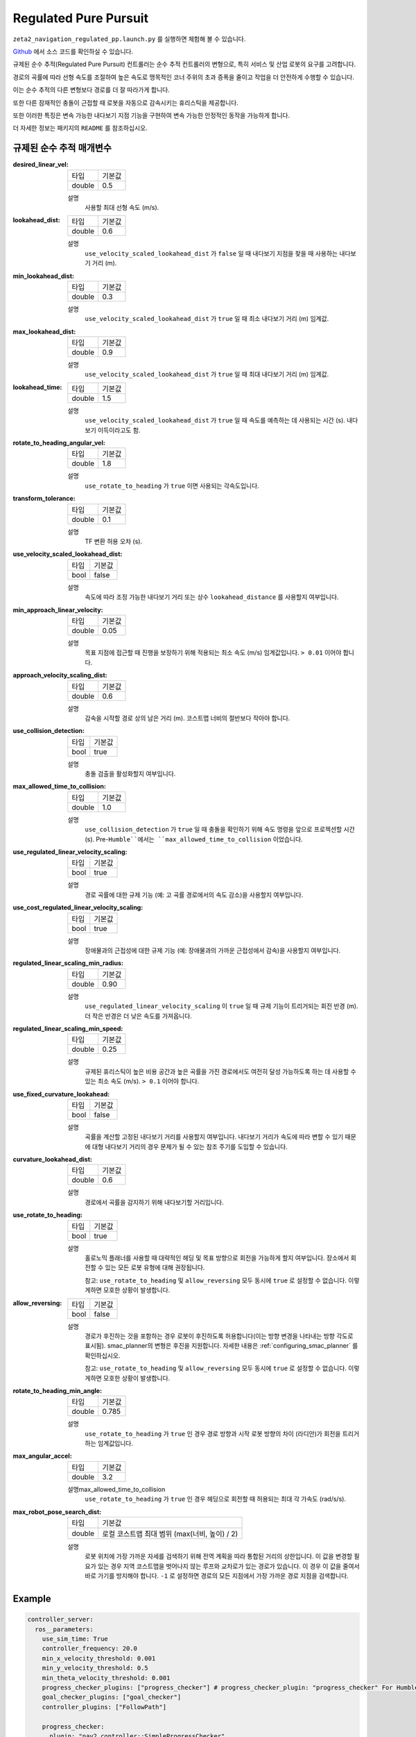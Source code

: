 .. _configuring_regulated_pure_puruit:

Regulated Pure Pursuit
#########################

``zeta2_navigation_regulated_pp.launch.py`` 를 실행하면 체험해 볼 수 있습니다.

Github_ 에서 소스 코드를 확인하실 수 있습니다.

.. _Github: https://github.com/ros-planning/navigation2/tree/main/nav2_regulated_pure_pursuit_controller

규제된 순수 추적(Regulated Pure Pursuit) 컨트롤러는 순수 추적 컨트롤러의 변형으로, 특히 서비스 및 산업 로봇의 요구를 고려합니다.

경로의 곡률에 따라 선형 속도를 조절하여 높은 속도로 맹목적인 코너 주위의 초과 증폭을 줄이고 작업을 더 안전하게 수행할 수 있습니다.

이는 순수 추적의 다른 변형보다 경로를 더 잘 따라가게 합니다.

또한 다른 잠재적인 충돌이 근접할 때 로봇을 자동으로 감속시키는 휴리스틱을 제공합니다.

또한 이러한 특징은 변속 가능한 내다보기 지점 기능을 구현하여 변속 가능한 안정적인 동작을 가능하게 합니다.

더 자세한 정보는 패키지의 ``README`` 를 참조하십시오.

규제된 순수 추적 매개변수
*********************************

:desired_linear_vel:

  ============== ===========================
  타입           기본값                    
  -------------- ---------------------------
  double         0.5 
  ============== ===========================

  설명
    사용할 최대 선형 속도 (m/s).

:lookahead_dist:

  ============== =============================
  타입           기본값                                               
  -------------- -----------------------------
  double         0.6
  ============== =============================

  설명
    ``use_velocity_scaled_lookahead_dist`` 가 ``false`` 일 때 내다보기 지점을 찾을 때 사용하는 내다보기 거리 (m).

:min_lookahead_dist:

  ============== =============================
  타입           기본값                                               
  -------------- -----------------------------
  double         0.3 
  ============== =============================

  설명
    ``use_velocity_scaled_lookahead_dist`` 가 ``true`` 일 때 최소 내다보기 거리 (m) 임계값.

:max_lookahead_dist:

  ============== =============================
  타입           기본값                                               
  -------------- -----------------------------
  double         0.9 
  ============== =============================

  설명
    ``use_velocity_scaled_lookahead_dist`` 가 ``true`` 일 때 최대 내다보기 거리 (m) 임계값.

:lookahead_time:

  ============== =============================
  타입           기본값                                               
  -------------- -----------------------------
  double         1.5
  ============== =============================

  설명
    ``use_velocity_scaled_lookahead_dist`` 가 ``true`` 일 때 속도를 예측하는 데 사용되는 시간 (s). 내다보기 이득이라고도 함.

:rotate_to_heading_angular_vel:

  ============== =============================
  타입           기본값                                               
  -------------- -----------------------------
  double         1.8            
  ============== =============================

  설명
    ``use_rotate_to_heading`` 가 ``true`` 이면 사용되는 각속도입니다.

:transform_tolerance:

  ============== =============================
  타입           기본값                                               
  -------------- -----------------------------
  double         0.1      
  ============== =============================

  설명
    TF 변환 허용 오차 (s).

:use_velocity_scaled_lookahead_dist:

  ============== =============================
  타입           기본값                                               
  -------------- -----------------------------
  bool           false            
  ============== =============================

  설명
    속도에 따라 조정 가능한 내다보기 거리 또는 상수 ``lookahead_distance`` 를 사용할지 여부입니다.

:min_approach_linear_velocity:

  ============== =============================
  타입           기본값                                               
  -------------- -----------------------------
  double         0.05            
  ============== =============================

  설명
    목표 지점에 접근할 때 진행을 보장하기 위해 적용되는 최소 속도 (m/s) 임계값입니다. ``> 0.01`` 이어야 합니다. 

:approach_velocity_scaling_dist:

  ============== =============================
  타입           기본값                                               
  -------------- -----------------------------
  double         0.6            
  ============== =============================

  설명
    감속을 시작할 경로 상의 남은 거리 (m). 코스트맵 너비의 절반보다 작아야 합니다. 

:use_collision_detection:

  ============== =============================
  타입           기본값                                               
  -------------- -----------------------------
  bool           true           
  ============== =============================

  설명
    충돌 검출을 활성화할지 여부입니다.

:max_allowed_time_to_collision:

  ============== =============================
  타입           기본값                                               
  -------------- -----------------------------
  double         1.0          
  ============== =============================

  설명
    ``use_collision_detection`` 가 ``true`` 일 때 충돌을 확인하기 위해 속도 명령을 앞으로 프로젝션할 시간 (s). Pre-``Humble``에서는 ``max_allowed_time_to_collision`` 이었습니다.

:use_regulated_linear_velocity_scaling:

  ============== =============================
  타입           기본값                                               
  -------------- -----------------------------
  bool           true           
  ============== =============================

  설명
    경로 곡률에 대한 규제 기능 (예: 고 곡률 경로에서의 속도 감소)을 사용할지 여부입니다.

:use_cost_regulated_linear_velocity_scaling:

  ============== =============================
  타입           기본값                                               
  -------------- -----------------------------
  bool           true            
  ============== =============================

  설명
    장애물과의 근접성에 대한 규제 기능 (예: 장애물과의 가까운 근접성에서 감속)을 사용할지 여부입니다.

:regulated_linear_scaling_min_radius:

  ============== =============================
  타입           기본값                                               
  -------------- -----------------------------
  double         0.90       
  ============== =============================

  설명
    ``use_regulated_linear_velocity_scaling`` 이 ``true`` 일 때 규제 기능이 트리거되는 회전 반경 (m). 더 작은 반경은 더 낮은 속도를 가져옵니다.

:regulated_linear_scaling_min_speed:

  ============== =============================
  타입           기본값                                               
  -------------- -----------------------------
  double         0.25            
  ============== =============================

  설명
    규제된 휴리스틱이 높은 비용 공간과 높은 곡률을 가진 경로에서도 여전히 달성 가능하도록 하는 데 사용할 수 있는 최소 속도 (m/s). ``> 0.1`` 이어야 합니다.

:use_fixed_curvature_lookahead:

  ============== =============================
  타입           기본값                      
  -------------- -----------------------------
  bool           false                        
  ============== =============================

  설명
    곡률을 계산할 고정된 내다보기 거리를 사용할지 여부입니다. 내다보기 거리가 속도에 따라 변할 수 있기 때문에 대형 내다보기 거리의 경우 문제가 될 수 있는 참조 주기를 도입할 수 있습니다.

:curvature_lookahead_dist:

  ============== =============================
  타입           기본값                                               
  -------------- -----------------------------
  double         0.6            
  ============== =============================

  설명
    경로에서 곡률을 감지하기 위해 내다보기할 거리입니다.

:use_rotate_to_heading:

  ============== =============================
  타입           기본값                                               
  -------------- -----------------------------
  bool           true            
  ============== =============================

  설명
    홀로노믹 플래너를 사용할 때 대략적인 헤딩 및 목표 방향으로 회전을 가능하게 할지 여부입니다. 장소에서 회전할 수 있는 모든 로봇 유형에 대해 권장됩니다. 

    참고: ``use_rotate_to_heading`` 및 ``allow_reversing`` 모두 동시에 ``true`` 로 설정할 수 없습니다. 이렇게하면 모호한 상황이 발생합니다.

:allow_reversing:

  ============== =============================
  타입           기본값                                               
  -------------- -----------------------------
  bool           false            
  ============== =============================

  설명
    경로가 후진하는 것을 포함하는 경우 로봇이 후진하도록 허용합니다(이는 방향 변경을 나타내는 방향 각도로 표시됨). smac_planner의 변형은 후진을 지원합니다. 자세한 내용은 :ref:`configuring_smac_planner` 를 확인하십시오.

    참고: ``use_rotate_to_heading`` 및 ``allow_reversing`` 모두 동시에 ``true`` 로 설정할 수 없습니다. 이렇게하면 모호한 상황이 발생합니다.

:rotate_to_heading_min_angle:

  ============== =============================
  타입           기본값                                               
  -------------- -----------------------------
  double         0.785            
  ============== =============================

  설명
    ``use_rotate_to_heading`` 가 ``true`` 인 경우 경로 방향과 시작 로봇 방향의 차이 (라디안)가 회전을 트리거하는 임계값입니다.

:max_angular_accel:

  ============== =============================
  타입           기본값                                               
  -------------- -----------------------------
  double         3.2          
  ============== =============================

  설명max_allowed_time_to_collision
    ``use_rotate_to_heading`` 가 ``true`` 인 경우 헤딩으로 회전할 때 허용되는 최대 각 가속도 (rad/s/s).

:max_robot_pose_search_dist:

  ============== =================================================
  타입           기본값
  -------------- -------------------------------------------------
  double         로컬 코스트맵 최대 범위 (max(너비, 높이) / 2)
  ============== =================================================

  설명
    로봇 위치에 가장 가까운 자세를 검색하기 위해 전역 계획을 따라 통합된 거리의 상한입니다.
    이 값을 변경할 필요가 있는 경우 지역 코스트맵을 벗어나지 않는 루프와 교차로가 있는 경로가 있습니다.
    이 경우 이 값을 줄여서 바로 가기를 방지해야 합니다.
    ``-1`` 로 설정하면 경로의 모든 지점에서 가장 가까운 경로 지점을 검색합니다.


  

Example
*******
.. code-block:: yaml

  controller_server:
    ros__parameters:
      use_sim_time: True
      controller_frequency: 20.0
      min_x_velocity_threshold: 0.001
      min_y_velocity_threshold: 0.5
      min_theta_velocity_threshold: 0.001
      progress_checker_plugins: ["progress_checker"] # progress_checker_plugin: "progress_checker" For Humble and older
      goal_checker_plugins: ["goal_checker"]
      controller_plugins: ["FollowPath"]

      progress_checker:
        plugin: "nav2_controller::SimpleProgressChecker"
        required_movement_radius: 0.5
        movement_time_allowance: 10.0
      goal_checker:
        plugin: "nav2_controller::SimpleGoalChecker"
        xy_goal_tolerance: 0.25
        yaw_goal_tolerance: 0.25
        stateful: True
      FollowPath:
        plugin: "nav2_regulated_pure_pursuit_controller::RegulatedPurePursuitController"
        desired_linear_vel: 0.5
        lookahead_dist: 0.6
        min_lookahead_dist: 0.3
        max_lookahead_dist: 0.9
        lookahead_time: 1.5
        rotate_to_heading_angular_vel: 1.8
        transform_tolerance: 0.1
        use_velocity_scaled_lookahead_dist: false
        min_approach_linear_velocity: 0.05
        approach_velocity_scaling_dist: 0.6
        use_collision_detection: true
        max_allowed_time_to_collision: 1.0
        use_regulated_linear_velocity_scaling: true
        use_fixed_curvature_lookahead: false
        curvature_lookahead_dist: 0.25
        use_cost_regulated_linear_velocity_scaling: false
        regulated_linear_scaling_min_radius: 0.9
        regulated_linear_scaling_min_speed: 0.25
        use_rotate_to_heading: true
        allow_reversing: false
        rotate_to_heading_min_angle: 0.785
        max_angular_accel: 3.2
        max_robot_pose_search_dist: 10.0